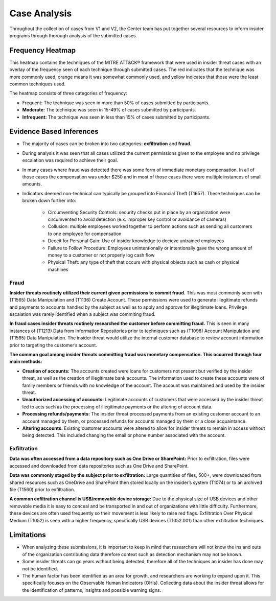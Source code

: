 Case Analysis
==============
Throughout the collection of cases from V1 and V2, the Center team has put together several resources to inform insider programs through thorough analysis of the submitted cases.


Frequency Heatmap 
------------------
This heatmap contains the techniques of the MITRE ATT&CK® framework that were used in insider threat cases with an overlay of the frequency seen of each technique through submitted cases. 
The red indicates that the technique was more commonly used, orange means it was somewhat commonly used, and yellow indicates that those were the least common techniques used. 

The heatmap consists of three categories of frequency:

* Frequent: The technique was seen in more than 50% of cases submitted by participants.

* **Moderate:** The technique was seen in 15-49% of cases submitted by participants.

* **Infrequent:** The technique was seen in less than 15% of cases submitted by participants.


.. raw:: html

    <p>
        <a class="btn btn-primary" target="_blank" href="https://mitre-attack.github.io/attack-navigator/#layerURL=https://center-for-threat-informed-defense.github.io/sensor-mappings-to-attack/navigator/insider-threat-heatmap.json">
        <i class="fa fa-map-signs"></i> Open Heatmap in Navigator</a>

        <a class="btn btn-primary" target="_blank" href="..\insider-threat-heatmap.json" download="insider-threat-heatmap.json">
        <i class="fa fa-download"></i> Download Heatmap JSON 145KB</a>
    
    </p>

.. image:: /images/heatmap.svg
   :scale: 75%

.. TODO add inferences below

Evidence Based Inferences
-------------
* The majority of cases can be broken into two categories: **exfiltration** and **fraud**.

* During analysis it was seen that all cases utilized the current permissions given to the employee and no privilege escalation was required to achieve their goal. 

* In many cases where fraud was detected there was some form of immediate monetary compensation. In all of those cases the compensation was under $250 and in most of those cases there were multiple instances of small amounts.  

* Indicators deemed non-technical can typically be grouped into Financial Theft (T1657). These techniques can be broken down further into:

    * Circumventing Security Controls: security checks put in place by an organization were circumvented to avoid detection (e.x. improper key control or avoidance of cameras)

    * Collusion: multiple employees worked together to perform actions such as sending all customers to one employee for compensation

    * Deceit for Personal Gain: Use of insider knowledge to decieve untrained employees

    * Failure to Follow Procedure: Employees unintentionally or intentionally gave the wrong amount of money to a customer or not properly log cash flow 

    * Physical Theft: any type of theft that occurs with physical objects such as cash or physical machines


Fraud
******

**Insider threats routinely utilized their current given permissions to commit fraud.** 
This was most commonly seen with (T1565) Data Manipulation and (T1136) Create Account. These permissions were used to generate illegitimate refunds and payments to accounts handled by the subject as well as to apply and approve for illegitimate loans. Privilege escalation was rarely identified when a subject was commiting fraud.

**In fraud cases insider threats routinely researched the customer before committing fraud.** This is seen in many instances of (T1213) Data from Information Repositories prior to techniques such as (T1098) Account Manipulation and (T1565) Data Manipulation. The insider threat would utilize the internal customer database to review account information prior to targeting the customer’s account. 

**The common goal among insider threats committing fraud was monetary compensation. This occurred through four main methods:**

* **Creation of accounts:** The accounts created were loans for customers not present but verified by the insider threat, as well as the creation of illegitimate bank accounts. The information used to create these accounts were of family members or friends with no knowledge of the account. The account was maintained and used by the insider threat. 

* **Unauthorized accessing of accounts:** Legitimate accounts of customers that were accessed by the insider threat led to acts such as the processing of illegitimate payments or the altering of account data. 

* **Processing refunds/payments:** The insider threat processed payments from an existing customer account to an account managed by them, or processed refunds for accounts managed by them or a close acquaintance. 

* **Altering accounts:** Existing customer accounts were altered to allow for insider threats to remain in access without being detected. This included changing the email or phone number associated with the account.  


.. TODO add sub-heading for fraud heatmap below



Exfiltration 
*************

**Data was often accessed from a data repository such as One Drive or SharePoint:** Prior to exfiltration, files were accessed and downloaded from data repositories such as One Drive and SharePoint.

**Data was commonly staged by the subject prior to exfiltration:** Large quantities of files, 500+, were downloaded from shared resources such as OneDrive and SharePoint then stored locally on the insider’s system (T1074) or to an archived file (T1560) prior to exfiltration.

**A common exfiltration channel is USB/removable device storage:** Due to the physical size of USB devices and other removable media it is easy to conceal and be transported in and out of organizations with little difficulty. Furthermore, these devices are often used frequently so their movement is less likely to raise red flags. Exfiltration Over Physical Medium (T1052) is seen with a higher frequency, specifically USB devices (T1052.001) than other exfiltration techniques. 

.. TODO add sub-heading for exfil heatmap below


.. TODO add limitations below

Limitations
------------

* When analyzing these submissions, it is important to keep in mind that researchers will not know the ins and outs of the organization contributing data therefore context such as detection mechanism may not be known. 

* Some insider threats can go years without being detected, therefore all of the techniques an insider has done may not be identified. 
	
* The human factor has been identified as an area for growth, and researchers are working to expand upon it. This specifically focuses on the Observable Human Indicators (OHIs). Collecting data about the insider threat allows for the identification of patterns, insights and possible warning signs. 
